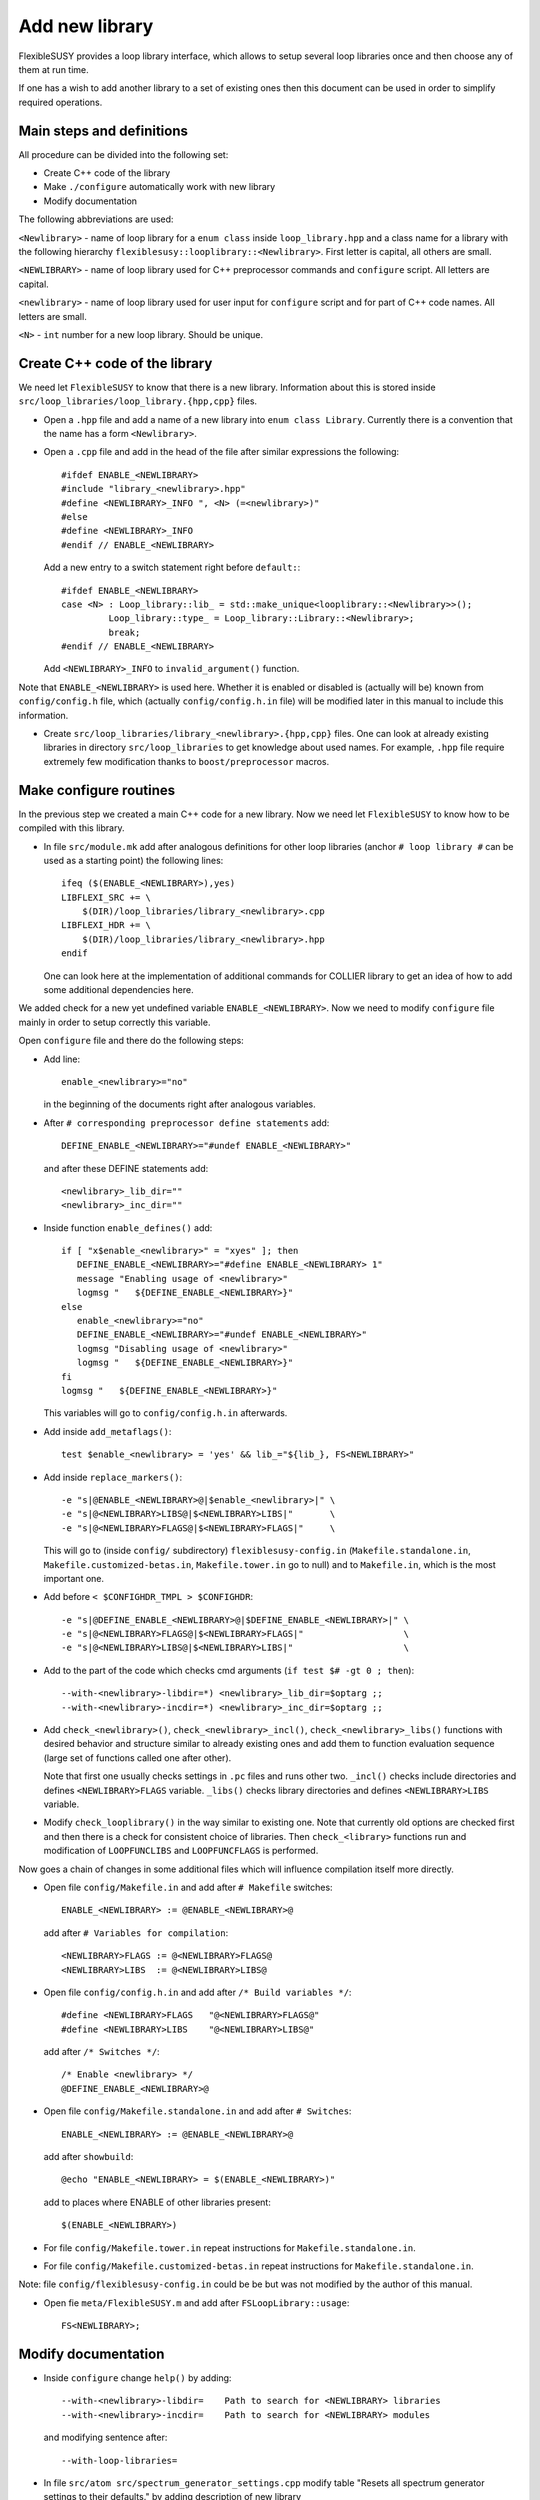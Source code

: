 ===============
Add new library
===============

FlexibleSUSY provides a loop library interface, which allows to setup several
loop libraries once and then choose any of them at run time.

If one has a wish to add another library to a set of existing ones then this
document can be used in order to simplify required operations.

Main steps and definitions
``````````````````````````

All procedure can be divided into the following set:

* Create C++ code of the library
* Make ``./configure`` automatically work with new library
* Modify documentation

The following abbreviations are used:

``<Newlibrary>`` - name of loop library for a ``enum class`` inside
``loop_library.hpp`` and a class name for a library with the following hierarchy
``flexiblesusy::looplibrary::<Newlibrary>``.
First letter is capital, all others are small.

``<NEWLIBRARY>`` - name of loop library used for C++ preprocessor commands and
``configure`` script. All letters are capital.

``<newlibrary>`` - name of loop library used for user input for ``configure``
script and for part of C++ code names.
All letters are small.

``<N>`` - ``int`` number for a new loop library. Should be unique.

Create C++ code of the library
``````````````````````````````

We need let ``FlexibleSUSY`` to know that there is a new library. Information
about this is stored inside ``src/loop_libraries/loop_library.{hpp,cpp}`` files.


* Open a ``.hpp`` file and add a name of a new library into ``enum class Library``.
  Currently there is a convention that the name has a form ``<Newlibrary>``.

* Open a ``.cpp`` file and add in the head of the file after similar expressions
  the following::

    #ifdef ENABLE_<NEWLIBRARY>
    #include "library_<newlibrary>.hpp"
    #define <NEWLIBRARY>_INFO ", <N> (=<newlibrary>)"
    #else
    #define <NEWLIBRARY>_INFO
    #endif // ENABLE_<NEWLIBRARY>

  Add a new entry to a switch statement right before ``default:``::

    #ifdef ENABLE_<NEWLIBRARY>
    case <N> : Loop_library::lib_ = std::make_unique<looplibrary::<Newlibrary>>();
             Loop_library::type_ = Loop_library::Library::<Newlibrary>;
             break;
    #endif // ENABLE_<NEWLIBRARY>

  Add ``<NEWLIBRARY>_INFO`` to ``invalid_argument()`` function.

Note that ``ENABLE_<NEWLIBRARY>`` is used here. Whether it is enabled or disabled
is (actually will be) known from ``config/config.h`` file, which (actually
``config/config.h.in`` file) will be modified
later in this manual to include this information.

* Create ``src/loop_libraries/library_<newlibrary>.{hpp,cpp}`` files. One can
  look at already existing libraries in directory ``src/loop_libraries`` to get
  knowledge about used names. For example, ``.hpp`` file require extremely few
  modification thanks to ``boost/preprocessor`` macros.

Make configure routines
```````````````````````

In the previous step we created a main C++ code for a new library. Now we need
let ``FlexibleSUSY`` to know how to be compiled with this library.

* In file ``src/module.mk`` add after analogous definitions for other loop libraries
  (anchor ``# loop library #`` can be used as a starting point) the following
  lines::

    ifeq ($(ENABLE_<NEWLIBRARY>),yes)
    LIBFLEXI_SRC += \
        $(DIR)/loop_libraries/library_<newlibrary>.cpp
    LIBFLEXI_HDR += \
        $(DIR)/loop_libraries/library_<newlibrary>.hpp
    endif

  One can look here at the implementation of additional commands for COLLIER library
  to get an idea of how to add some additional dependencies here.

We added check for a new yet undefined variable ``ENABLE_<NEWLIBRARY>``. Now we need
to modify ``configure`` file mainly in order to setup correctly this variable.

Open ``configure`` file and there do the following steps:

* Add line::

    enable_<newlibrary>="no"

  in the beginning of the documents right after analogous variables.

* After ``# corresponding preprocessor define statements`` add::

    DEFINE_ENABLE_<NEWLIBRARY>="#undef ENABLE_<NEWLIBRARY>"

  and after these DEFINE statements add::

    <newlibrary>_lib_dir=""
    <newlibrary>_inc_dir=""

* Inside function ``enable_defines()`` add::

    if [ "x$enable_<newlibrary>" = "xyes" ]; then
       DEFINE_ENABLE_<NEWLIBRARY>="#define ENABLE_<NEWLIBRARY> 1"
       message "Enabling usage of <newlibrary>"
       logmsg "   ${DEFINE_ENABLE_<NEWLIBRARY>}"
    else
       enable_<newlibrary>="no"
       DEFINE_ENABLE_<NEWLIBRARY>="#undef ENABLE_<NEWLIBRARY>"
       logmsg "Disabling usage of <newlibrary>"
       logmsg "   ${DEFINE_ENABLE_<NEWLIBRARY>}"
    fi
    logmsg "   ${DEFINE_ENABLE_<NEWLIBRARY>}"

  This variables will go to ``config/config.h.in`` afterwards.

* Add inside ``add_metaflags()``::

    test $enable_<newlibrary> = 'yes' && lib_="${lib_}, FS<NEWLIBRARY>"

* Add inside ``replace_markers()``::

    -e "s|@ENABLE_<NEWLIBRARY>@|$enable_<newlibrary>|" \
    -e "s|@<NEWLIBRARY>LIBS@|$<NEWLIBRARY>LIBS|"       \
    -e "s|@<NEWLIBRARY>FLAGS@|$<NEWLIBRARY>FLAGS|"     \

  This will go to (inside ``config/`` subdirectory) ``flexiblesusy-config.in``
  (``Makefile.standalone.in``, ``Makefile.customized-betas.in``,
  ``Makefile.tower.in`` go to null) and to
  ``Makefile.in``, which is the most important one.

* Add before ``< $CONFIGHDR_TMPL > $CONFIGHDR``::

    -e "s|@DEFINE_ENABLE_<NEWLIBRARY>@|$DEFINE_ENABLE_<NEWLIBRARY>|" \
    -e "s|@<NEWLIBRARY>FLAGS@|$<NEWLIBRARY>FLAGS|"                   \
    -e "s|@<NEWLIBRARY>LIBS@|$<NEWLIBRARY>LIBS|"                     \

* Add to the part of the code which checks cmd arguments (``if test $# -gt 0 ; then``)::

    --with-<newlibrary>-libdir=*) <newlibrary>_lib_dir=$optarg ;;
    --with-<newlibrary>-incdir=*) <newlibrary>_inc_dir=$optarg ;;

* Add ``check_<newlibrary>()``, ``check_<newlibrary>_incl()``,
  ``check_<newlibrary>_libs()``
  functions with desired behavior and structure similar to already existing ones and
  add them to function evaluation sequence (large set of functions called one after
  other).

  Note that first one usually checks settings in ``.pc`` files and runs other two.
  ``_incl()`` checks include directories and defines ``<NEWLIBRARY>FLAGS`` variable.
  ``_libs()`` checks library directories and defines ``<NEWLIBRARY>LIBS`` variable.

* Modify ``check_looplibrary()`` in the way similar to existing one. Note that
  currently old options are checked first and then there is a check for consistent
  choice of libraries. Then ``check_<library>`` functions run and modification of
  ``LOOPFUNCLIBS`` and ``LOOPFUNCFLAGS`` is performed.

Now goes a chain of changes in some additional files which will influence compilation
itself more directly.

* Open file ``config/Makefile.in`` and add after ``# Makefile`` switches::

    ENABLE_<NEWLIBRARY> := @ENABLE_<NEWLIBRARY>@

  add after ``# Variables for compilation``::

    <NEWLIBRARY>FLAGS := @<NEWLIBRARY>FLAGS@
    <NEWLIBRARY>LIBS  := @<NEWLIBRARY>LIBS@

* Open file ``config/config.h.in`` and add after ``/* Build variables */``::

    #define <NEWLIBRARY>FLAGS   "@<NEWLIBRARY>FLAGS@"
    #define <NEWLIBRARY>LIBS    "@<NEWLIBRARY>LIBS@"

  add after ``/* Switches */``::

    /* Enable <newlibrary> */
    @DEFINE_ENABLE_<NEWLIBRARY>@

* Open file ``config/Makefile.standalone.in`` and add after ``# Switches``::

    ENABLE_<NEWLIBRARY> := @ENABLE_<NEWLIBRARY>@

  add after ``showbuild``::

    @echo "ENABLE_<NEWLIBRARY> = $(ENABLE_<NEWLIBRARY>)"

  add to places where ENABLE of other libraries present::

    $(ENABLE_<NEWLIBRARY>)

* For file ``config/Makefile.tower.in`` repeat instructions for ``Makefile.standalone.in``.
* For file ``config/Makefile.customized-betas.in`` repeat instructions for ``Makefile.standalone.in``.

Note: file ``config/flexiblesusy-config.in`` could be be but was not modified by the
author of this manual.

* Open fie ``meta/FlexibleSUSY.m`` and add after ``FSLoopLibrary::usage``::

    FS<NEWLIBRARY>;

Modify documentation
````````````````````

* Inside ``configure`` change ``help()`` by adding::

   --with-<newlibrary>-libdir=    Path to search for <NEWLIBRARY> libraries
   --with-<newlibrary>-incdir=    Path to search for <NEWLIBRARY> modules

  and modifying sentence after::

   --with-loop-libraries=

* In file ``src/atom src/spectrum_generator_settings.cpp`` modify table
  "Resets all spectrum generator settings to their defaults." by adding description
  of new library

* Modify description of ``FlexibleSUSY[31]`` in ``doc/slha_input.rst`` file.

* Add description of new library inside ``README.rst`` file.
